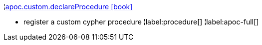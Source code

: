 ¦xref::overview/apoc.custom/apoc.custom.declareProcedure.adoc[apoc.custom.declareProcedure icon:book[]] +

 - register a custom cypher procedure
¦label:procedure[]
¦label:apoc-full[]
